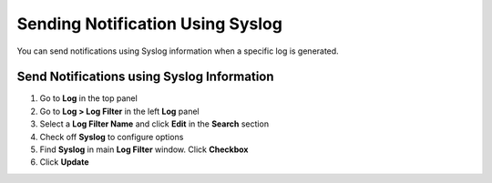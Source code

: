 Sending Notification Using Syslog
=================================

You can send notifications using Syslog information when a specific log is generated.

Send Notifications using Syslog Information
-------------------------------------------

#. Go to **Log** in the top panel 
#. Go to **Log > Log Filter** in the left **Log** panel
#. Select a **Log Filter Name** and click **Edit** in the **Search** section
#. Check off **Syslog** to configure options
#. Find **Syslog** in main **Log Filter** window. Click **Checkbox**
#. Click **Update**
